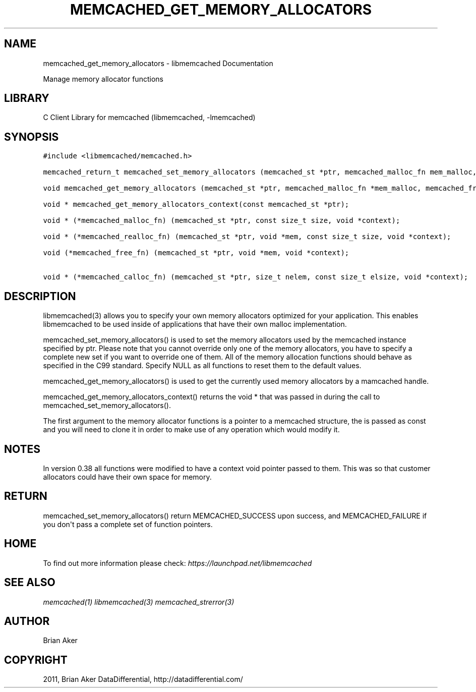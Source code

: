 .TH "MEMCACHED_GET_MEMORY_ALLOCATORS" "3" "April 12, 2011" "0.47" "libmemcached"
.SH NAME
memcached_get_memory_allocators \- libmemcached Documentation
.
.nr rst2man-indent-level 0
.
.de1 rstReportMargin
\\$1 \\n[an-margin]
level \\n[rst2man-indent-level]
level margin: \\n[rst2man-indent\\n[rst2man-indent-level]]
-
\\n[rst2man-indent0]
\\n[rst2man-indent1]
\\n[rst2man-indent2]
..
.de1 INDENT
.\" .rstReportMargin pre:
. RS \\$1
. nr rst2man-indent\\n[rst2man-indent-level] \\n[an-margin]
. nr rst2man-indent-level +1
.\" .rstReportMargin post:
..
.de UNINDENT
. RE
.\" indent \\n[an-margin]
.\" old: \\n[rst2man-indent\\n[rst2man-indent-level]]
.nr rst2man-indent-level -1
.\" new: \\n[rst2man-indent\\n[rst2man-indent-level]]
.in \\n[rst2man-indent\\n[rst2man-indent-level]]u
..
.\" Man page generated from reStructeredText.
.
.sp
Manage memory allocator functions
.SH LIBRARY
.sp
C Client Library for memcached (libmemcached, \-lmemcached)
.SH SYNOPSIS
.sp
.nf
.ft C
#include <libmemcached/memcached.h>

memcached_return_t memcached_set_memory_allocators (memcached_st *ptr, memcached_malloc_fn mem_malloc, memcached_free_fn mem_free, memcached_realloc_fn mem_realloc, memcached_calloc_fn mem_calloc, void *context);

void memcached_get_memory_allocators (memcached_st *ptr, memcached_malloc_fn *mem_malloc, memcached_free_fn *mem_free, memcached_realloc_fn *mem_realloc, memcached_calloc_fn *mem_calloc);

void * memcached_get_memory_allocators_context(const memcached_st *ptr);

void * (*memcached_malloc_fn) (memcached_st *ptr, const size_t size, void *context);

void * (*memcached_realloc_fn) (memcached_st *ptr, void *mem, const size_t size, void *context);

void (*memcached_free_fn) (memcached_st *ptr, void *mem, void *context);

void * (*memcached_calloc_fn) (memcached_st *ptr, size_t nelem, const size_t elsize, void *context);
.ft P
.fi
.SH DESCRIPTION
.sp
libmemcached(3) allows you to specify your own memory allocators optimized
for your application. This enables libmemcached to be used inside of applications that have their own malloc implementation.
.sp
memcached_set_memory_allocators() is used to set the memory allocators used
by the memcached instance specified by ptr. Please note that you cannot
override only one of the memory allocators, you have to specify a complete
new set if you want to override one of them. All of the memory allocation
functions should behave as specified in the C99 standard. Specify NULL as
all functions to reset them to the default values.
.sp
memcached_get_memory_allocators() is used to get the currently used memory
allocators by a mamcached handle.
.sp
memcached_get_memory_allocators_context() returns the void * that was
passed in during the call to memcached_set_memory_allocators().
.sp
The first argument to the memory allocator functions is a pointer to a
memcached structure, the is passed as const and you will need to clone
it in order to make use of any operation which would modify it.
.SH NOTES
.sp
In version 0.38 all functions were modified to have a context void pointer
passed to them. This was so that customer allocators could have their
own space for memory.
.SH RETURN
.sp
memcached_set_memory_allocators() return MEMCACHED_SUCCESS upon success,
and MEMCACHED_FAILURE if you don\(aqt pass a complete set of function pointers.
.SH HOME
.sp
To find out more information please check:
\fI\%https://launchpad.net/libmemcached\fP
.SH SEE ALSO
.sp
\fImemcached(1)\fP \fIlibmemcached(3)\fP \fImemcached_strerror(3)\fP
.SH AUTHOR
Brian Aker
.SH COPYRIGHT
2011, Brian Aker DataDifferential, http://datadifferential.com/
.\" Generated by docutils manpage writer.
.\" 
.
